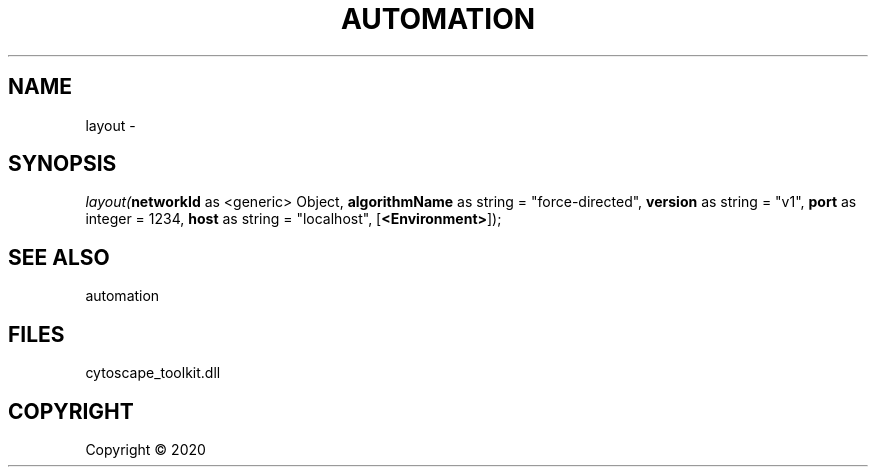 .\" man page create by R# package system.
.TH AUTOMATION 1 2000-01-01 "layout" "layout"
.SH NAME
layout \- 
.SH SYNOPSIS
\fIlayout(\fBnetworkId\fR as <generic> Object, 
\fBalgorithmName\fR as string = "force-directed", 
\fBversion\fR as string = "v1", 
\fBport\fR as integer = 1234, 
\fBhost\fR as string = "localhost", 
[\fB<Environment>\fR]);\fR
.SH SEE ALSO
automation
.SH FILES
.PP
cytoscape_toolkit.dll
.PP
.SH COPYRIGHT
Copyright ©  2020
